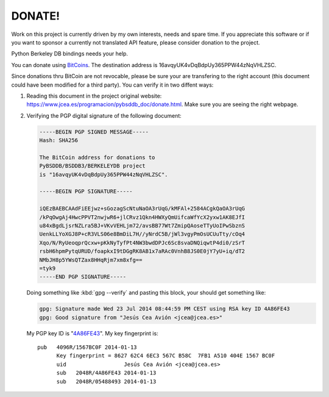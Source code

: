=======
DONATE!
=======

.. _BitCoins: https://en.wikipedia.org/wiki/Bitcoin
.. _4A86FE43: http://pgp.rediris.es:11371/pks/lookup?search=0x4A86FE43&op=vindex&fingerprint=on&exact=on

Work on this project is currently driven by my own interests, needs and
spare time. If you appreciate this software or if you want to sponsor a
currently not translated API feature, please consider donation to the
project.

Python Berkeley DB bindings needs your help.

You can donate using BitCoins_. The destination address is
16avqyUK4vDqBdpUy365PPW44zNqVHLZSC.

.. image:: bitcoin.png
   :align: center
   :alt: 16avqyUK4vDqBdpUy365PPW44zNqVHLZSC.

Since donations thru BitCoin are not revocable, please be sure your are
transfering to the right account (this document could have been modified
for a third party). You can verify it in two diffent ways:

1. Reading this document in the project original website:
   `https://www.jcea.es/programacion/pybsddb_doc/donate.html
   <https://www.jcea.es/programacion/pybsddb_doc/donate.html>`__. Make
   sure you are seeing the right webpage.

2. Verifying the PGP digital signature of the following document:

   .. code-block:: none

     -----BEGIN PGP SIGNED MESSAGE-----
     Hash: SHA256

     The BitCoin address for donations to
     PyBSDDB/BSDDB3/BERKELEYDB project
     is "16avqyUK4vDqBdpUy365PPW44zNqVHLZSC".

     -----BEGIN PGP SIGNATURE-----
     
     iQEzBAEBCAAdFiEEjwz+sGozagScNtuNaOA3rUqG/kMFAl+2584ACgkQaOA3rUqG
     /kPqOwgAj4HwcPPVT2nwjwR6+jlCRvz1Qkn4HWXyQmUifcaWfYcX2yxw1AK8EJfI
     u84xBgdLjsrNZLra5BJ+VKvVEHLjm72/avsBB77Wt7ZmipQAoseTTyUoIPwSbznS
     UenkLLYoXGJ8P+cR3VLS06e8BmDiL7H//yNrdC5B/jWl3vgyPmOsUCUuTty/cOq4
     Xqo/N/RyUeoqprQcxw+pKkNyTyfPt4NW3bwdDPJc6Sc8svaDNQiqwtP4di0/zSrT
     rsbH6hpmPytqURUD/foapkxI9tDGgRK8AB1x7aRAc0VnhB8JS0E0jY7yU+iq/dT2
     NMbJH8p5YWsQTZax8HHqRjm7xm8xfg==
     =tyk9
     -----END PGP SIGNATURE-----

   Doing something like :kbd:`gpg --verify` and pasting this block, your
   should get something like:

   .. code-block:: none

      gpg: Signature made Wed 23 Jul 2014 08:44:59 PM CEST using RSA key ID 4A86FE43
      gpg: Good signature from "Jesús Cea Avión <jcea@jcea.es>"

   My PGP key ID is "4A86FE43_". My key fingerprint is::

    pub   4096R/1567BC0F 2014-01-13
          Key fingerprint = 8627 62C4 6EC3 567C B58C  7FB1 A510 404E 1567 BC0F
	  uid                  Jesús Cea Avión <jcea@jcea.es>
	  sub   2048R/4A86FE43 2014-01-13
	  sub   2048R/05488493 2014-01-13

